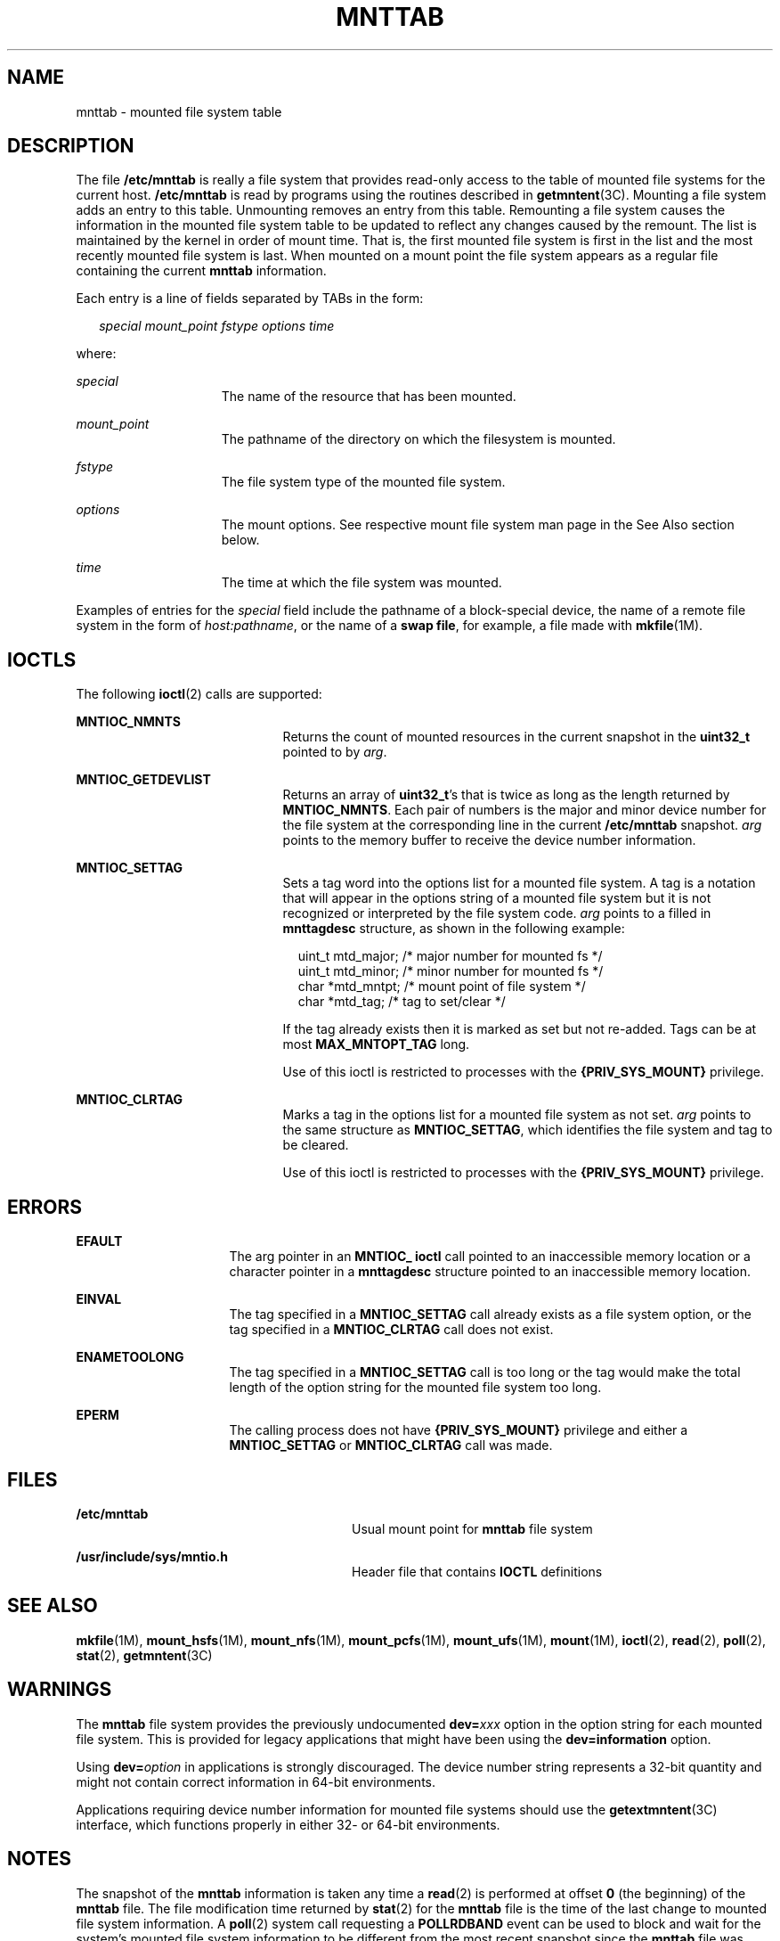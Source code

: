'\" te
.\" Copyright (c) 2003 Sun Microsystems, Inc. All Rights Reserved.
.\" Copyright 2015 Nexenta Systems, Inc. All rights reserved.
.\" Copyright 1989 AT&T
.\" The contents of this file are subject to the terms of the Common Development and Distribution License (the "License").  You may not use this file except in compliance with the License.
.\" You can obtain a copy of the license at usr/src/OPENSOLARIS.LICENSE or http://www.opensolaris.org/os/licensing.  See the License for the specific language governing permissions and limitations under the License.
.\" When distributing Covered Code, include this CDDL HEADER in each file and include the License file at usr/src/OPENSOLARIS.LICENSE.  If applicable, add the following below this CDDL HEADER, with the fields enclosed by brackets "[]" replaced with your own identifying information: Portions Copyright [yyyy] [name of copyright owner]
.TH MNTTAB 4 "Sep 8, 2015"
.SH NAME
mnttab \- mounted file system table
.SH DESCRIPTION
.LP
The file \fB/etc/mnttab\fR is really a file system that provides read-only
access to the table of mounted file systems for the current host.
\fB/etc/mnttab\fR is read by programs using the routines described in
\fBgetmntent\fR(3C). Mounting a file system adds an entry to this table.
Unmounting removes an entry from this table. Remounting a file system causes
the information in the mounted file system table to be updated to reflect any
changes caused by the remount. The list is maintained by the kernel in order of
mount time. That is, the first mounted file system is first in the list and the
most recently mounted file system is last. When mounted on a mount point the
file system appears as a regular file containing the current \fBmnttab\fR
information.
.LP
Each entry is a line of fields separated by TABs in the form:
.sp
.in +2
.nf
\fIspecial   mount_point   fstype   options   time\fR
.fi
.in -2

.LP
where:
.sp
.ne 2
.na
\fB\fIspecial\fR\fR
.ad
.RS 15n
The name of the resource that has been mounted.
.RE

.sp
.ne 2
.na
\fB\fImount_point\fR\fR
.ad
.RS 15n
The pathname of the directory on which the filesystem is mounted.
.RE

.sp
.ne 2
.na
\fB\fIfstype\fR\fR
.ad
.RS 15n
The file system type of the mounted file system.
.RE

.sp
.ne 2
.na
\fB\fIoptions\fR\fR
.ad
.RS 15n
The mount options. See respective mount file system man page in the See Also
section below.
.RE

.sp
.ne 2
.na
\fB\fItime\fR\fR
.ad
.RS 15n
The time at which the file system was mounted.
.RE

.LP
Examples of entries for the \fIspecial\fR field include the pathname of a
block-special device, the name of a remote file system in the form of
\fIhost:pathname\fR, or the name of a \fBswap file\fR, for example, a file made
with \fBmkfile\fR(1M).
.SH IOCTLS
.LP
The following \fBioctl\fR(2) calls are supported:
.sp
.ne 2
.na
\fB\fBMNTIOC_NMNTS\fR\fR
.ad
.RS 21n
Returns the count of mounted resources in the current snapshot in the
\fBuint32_t\fR pointed to by \fIarg\fR.
.RE

.sp
.ne 2
.na
\fB\fBMNTIOC_GETDEVLIST\fR\fR
.ad
.RS 21n
Returns an array of \fBuint32_t\fR's that is twice as long as the length
returned by \fBMNTIOC_NMNTS\fR. Each pair of numbers is the major and minor
device number for the file system at the corresponding  line in the current
\fB/etc/mnttab\fR snapshot. \fIarg\fR points to the memory buffer to receive
the device number information.
.RE

.sp
.ne 2
.na
\fB\fBMNTIOC_SETTAG\fR\fR
.ad
.RS 21n
Sets a tag word into the options list for a mounted file system. A tag is a
notation that will appear in the options string of a mounted file system but it
is not recognized or interpreted by the file system code. \fIarg\fR points to a
filled in \fBmnttagdesc\fR structure, as shown in the following example:
.sp
.in +2
.nf
uint_t  mtd_major;  /* major number for mounted fs */
uint_t  mtd_minor;  /* minor number for mounted fs */
char    *mtd_mntpt; /* mount point of file system */
char    *mtd_tag;   /* tag to set/clear */
.fi
.in -2

If the tag already exists then it is marked as set but not re-added. Tags can
be at most \fBMAX_MNTOPT_TAG\fR long.
.sp
Use of this ioctl is restricted to processes with the \fB{PRIV_SYS_MOUNT}\fR
privilege.
.RE

.sp
.ne 2
.na
\fB\fBMNTIOC_CLRTAG\fR\fR
.ad
.RS 21n
Marks a tag in the options list for a mounted file system as not set. \fIarg\fR
points to the same structure as \fBMNTIOC_SETTAG\fR, which identifies the file
system and tag to be cleared.
.sp
Use of this ioctl is restricted to processes with the \fB{PRIV_SYS_MOUNT}\fR
privilege.
.RE

.SH ERRORS
.ne 2
.na
\fB\fBEFAULT\fR\fR
.ad
.RS 16n
The arg pointer in an \fBMNTIOC_ ioctl\fR call pointed to an inaccessible
memory location or a character pointer in a \fBmnttagdesc\fR structure pointed
to an inaccessible memory location.
.RE

.sp
.ne 2
.na
\fB\fBEINVAL\fR\fR
.ad
.RS 16n
The tag specified in a \fBMNTIOC_SETTAG\fR call already exists as a file system
option, or the tag specified in a \fBMNTIOC_CLRTAG\fR call does not exist.
.RE

.sp
.ne 2
.na
\fB\fBENAMETOOLONG\fR\fR
.ad
.RS 16n
The tag specified in a \fBMNTIOC_SETTAG\fR call is too long or the tag would
make the total length of the option string for the mounted file system too
long.
.RE

.sp
.ne 2
.na
\fB\fBEPERM\fR\fR
.ad
.RS 16n
The calling process does not have \fB{PRIV_SYS_MOUNT}\fR privilege and either a
\fBMNTIOC_SETTAG\fR or \fBMNTIOC_CLRTAG\fR call was made.
.RE

.SH FILES
.ne 2
.na
\fB\fB/etc/mnttab\fR\fR
.ad
.RS 28n
Usual mount point for \fBmnttab\fR file system
.RE

.sp
.ne 2
.na
\fB\fB/usr/include/sys/mntio.h\fR\fR
.ad
.RS 28n
Header file that contains \fBIOCTL\fR definitions
.RE

.SH SEE ALSO
.LP
\fBmkfile\fR(1M), \fBmount_hsfs\fR(1M), \fBmount_nfs\fR(1M),
\fBmount_pcfs\fR(1M), \fBmount_ufs\fR(1M), \fBmount\fR(1M),
\fBioctl\fR(2), \fBread\fR(2), \fBpoll\fR(2), \fBstat\fR(2),
\fBgetmntent\fR(3C)
.SH WARNINGS
.LP
The \fBmnttab\fR file system provides the previously undocumented
\fBdev=\fR\fIxxx\fR option in the option string for each mounted file system.
This is provided for legacy applications that might have been using the
\fBdev=information\fR option.
.LP
Using \fBdev=\fR\fIoption\fR in applications is strongly discouraged. The
device number string represents a 32-bit quantity and might not contain correct
information in 64-bit environments.
.LP
Applications requiring device number information for mounted file systems
should use the \fBgetextmntent\fR(3C) interface, which functions properly in
either 32- or 64-bit environments.
.SH NOTES
.LP
The snapshot of the \fBmnttab\fR information is taken any time a \fBread\fR(2)
is performed at offset \fB0\fR (the beginning) of the \fBmnttab\fR file. The
file modification time returned by \fBstat\fR(2) for the \fBmnttab\fR file is
the time of the last change to mounted file system information. A \fBpoll\fR(2)
system call requesting a \fBPOLLRDBAND\fR event can be used to block and wait
for the system's mounted file system information to be different from the most
recent snapshot since the \fBmnttab\fR file was opened.
